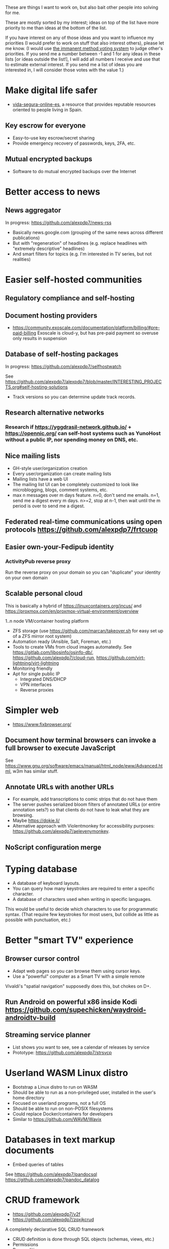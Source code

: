 These are things I want to work on, but also bait other people into solving for me.

These are mostly sorted by my interest; ideas on top of the list have more priority to me than ideas at the bottom of the list.

If you have interest on any of those ideas and you want to influence my priorities (I would prefer to work on stuff that also interest others), please let me know.
(I would use [[https://en.wikipedia.org/wiki/Score_voting#Advocacy][the immanent method voting system]] to judge other's priorities.
If you send me a number between -1 and 1 for any ideas in these lists [or ideas outside the list!], I will add all numbers I receive and use that to estimate external interest.
If you send me a list of ideas you are interested in, I will consider those votes with the value 1.)

* Make digital life safer

- [[https://github.com/vida-segura-online-es/vida-segura-online-es][vida-segura-online-es]], a resource that provides reputable resources oriented to people living in Spain.

** Key escrow for everyone

- Easy-to-use key escrow/secret sharing
- Provide emergency recovery of passwords, keys, 2FA, etc.

** Mutual encrypted backups

- Software to do mutual encrypted backups over the Internet

* Better access to news
** News aggregator

In progress: https://github.com/alexpdp7/news-rss

- Basically news.google.com (grouping of the same news across different publications)
- But with "regeneration" of headlines (e.g. replace headlines with "extremely descriptive" headlines)
- And smart filters for topics (e.g. I'm interested in TV series, but not realities)

* Easier self-hosted communities
** Regulatory compliance and self-hosting
** Document hosting providers

- https://community.exoscale.com/documentation/platform/billing/#pre-paid-billing Exoscale is cloud-y, but has pre-paid payment so overuse only results in suspension
** Database of self-hosting packages

In progress: https://github.com/alexpdp7/selfhostwatch

See https://github.com/alexpdp7/alexpdp7/blob/master/INTERESTING_PROJECTS.org#self-hosting-solutions

- Track versions so you can determine update track records.

** Research alternative networks
*** Research if https://yggdrasil-network.github.io/ + https://opennic.org/ can self-host systems such as YunoHost without a public IP, nor spending money on DNS, etc.
** Nice mailing lists

- GH-style user/organization creation
- Every user/organization can create mailing lists
- Mailing lists have a web UI
- The mailing list UI can be completely customized to look like microblogging, blogs, comment systems, etc.
- max n messages over m days feature. n=0, don't send me emails. n=1, send me a digest every m days. n>=2, stop at n-1, then wait until the m period is over to send me a digest.

** Federated real-time communications using open protocols https://github.com/alexpdp7/frtcuop
** Easier own-your-Fedipub identity
*** ActivityPub reverse proxy

Run the reverse proxy on your domain so you can "duplicate" your identity on your own domain
** Scalable personal cloud

This is basically a hybrid of https://linuxcontainers.org/incus/ and https://proxmox.com/en/proxmox-virtual-environment/overview

1..n node VM/container hosting platform

- ZFS storage (use https://github.com/marcan/takeover.sh for easy set up of a ZFS mirror root system)
- Automation ready (Ansible, Salt, Foreman, etc.)
- Tools to create VMs from cloud images automatedly. See [[https://gitlab.com/libosinfo/osinfo-db/]], [[https://github.com/alexpdp7/cloud-run]], [[https://github.com/virt-lightning/virt-lightning]]
- Monitoring friendly
- Apt for single public IP
  - Integrated DNS/DHCP
  - VPN interfaces
  -  Reverse proxies

* Simpler web

- https://www.fixbrowser.org/

** Document how terminal browsers can invoke a full browser to execute JavaScript

See [[https://www.gnu.org/software/emacs/manual/html_node/eww/Advanced.html]], w3m has similar stuff.

** Annotate URLs with another URLs

- For example, add transcriptions to comic strips that do not have them
- The server pushes serialized bloom filters of annotated URLs (or entire annotation sets?) so that clients do not have to leak what they are browsing.
- Maybe https://dokie.li/
- Alternative approach with Violentmonkey for accessibility purposes: [[https://github.com/alexpdp7/aelevenymonkey]].

** NoScript configuration merge

* Typing database

- A database of keyboard layouts.
- You can query how many keystrokes are required to enter a specific character.
- A database of characters used when writing in specific languages.

This would be useful to decide which characters to use for programmatic syntax.
(That require few keystrokes for most users, but collide as little as possible with punctuation, etc.)

* Better "smart TV" experience

** Browser cursor control

- Adapt web pages so you can browse them using cursor keys.
- Use a "powerful" computer as a Smart TV with a simple remote

Vivaldi's "spatial navigation" supposedly does this, but chokes on D+.

** Run Android on powerful x86 inside Kodi https://github.com/supechicken/waydroid-androidtv-build

** Streaming service planner

- List shows you want to see, see a calendar of releases by service
- Prototype: https://github.com/alexpdp7/strsvcp

* Userland WASM Linux distro

- Bootstrap a Linux distro to run on WASM
- Should be able to run as a non-privileged user, installed in the user's home directory
- Focused on userland programs, not a full OS
- Should be able to run on non-POSIX filesystems
- Could replace Docker/containers for developers
- Similar to https://github.com/WAVM/Wavix

* Databases in text markup documents

- Embed queries of tables

See https://github.com/alexpdp7/pandocsql https://github.com/alexpdp7/pandoc_datalog

* CRUD framework

- https://github.com/alexpdp7/v2f
- https://github.com/alexpdp7/zqxjkcrud

A completely declarative SQL CRUD framework

- CRUD definition is done through SQL objects (schemas, views, etc.)
- Permissions
- Row auditing
- Multiple components
  -  Server-side HTML frontend
  -  REST API
- Commercial frontend for design

** Layer FastAPI on top of the Django ORM to add APIs to Django applications.

* SQL2

See https://github.com/EvgSkv/logica, [[https://prql-lang.org/]]

- A new language that compiles to SQL
- Handles RDBMS differences
- Makes queries composable (e.g. declare a query object, then add paging/sorting, for framework usage)
- Declarative join via foreign key constraint names
- Better ordering for code completion (e.g. FROMs first)

* Streaming DB

That's probably https://github.com/MaterializeInc/materialize , but it's not OSS.

- Simple relational database
- Can act as replication target of other databases
- Supports a limited SQL subset that can be easily reasoned about functional dependencies
- Can stream efficiently the results of an SQL query (e.g. keep a query running and receive new/modified rows)
- Supports efficient replication of a subset of a database (initial checkpoint + streaming or batched updates)
- Functional dependencies could be used to create materialized views *and* indexes

* Ecosystem for mountable e-ink displays with wireless charging and magnets

- For example, a small e-ink tablet that you can attach to a wireless charger with magnets in your fridge, with an always-on display of a shopping list, and a microphone to add new items.
- The tablet is completely optional, can be replaced by a different device, etc.
- How to have flexibility, such as different form factors and still provide a pleasant and pretty experience? (e.g. can you attach displays of different sizes to the same fridge and have it usable and look good?)

* Binary "upstream" package manager

https://github.com/alexpdp7/ubpkg/ (also discusses some alternatives)

- Package manager that downloads published binaries on the Internet
- Manifests describe how to fetch binaries (e.g. from GitHub releases)
- Manifests are just files that can be referenced by URLs, or be contained in repositories of manifests

* Tvheadend XMLTV export and metadata restructuring

* Extensible lightweight markup language

See [[misc/document-formats.md]]

* Touch controller/meeting controller/desktop shortcuts + calendar

https://mutedeck.com/ is basically this.

- API server to control Google Meet (mute, etc.)
- Use a USB gamepad to mute in videoconferences, etc
- Small webapp for touch interface in phone
- Displays and alerts on upcoming events
- See https://github.com/alexpdp7/meet-controller

* Parallel execution framework

See https://github.com/alexpdp7/scripts-py-libs

- A tool to run stuff such as CI builds which need sophisticated parallelization
- Create differently sized resource pools (for CPU-bound tasks, "API"-bound, etc.)
- Local execution of workflows on a workstation, remote execution on a CI server
- Handle task dependencies and artifact passing from parent to child tasks
- Capture stdout/stderr of tasks, allow viewing in realtime
- Timestamp stdout/stderr for crude profiling
- Implement a CI system on top?

Some parts could be implemented with OpenTelemetry.
For example, piping command output as OpenTelemetry logs.

** Process nanny

See [[https://github.com/open-telemetry/opentelemetry-specification/blob/main/experimental/trace/zpages.md]], [[https://gitlab.com/etke.cc/tools/ttm/][ttm]] for Matrix.

- A program to manage long running processes
- Acts as a bot in IRC, email, Slack, etc. posting when the job is done, providing updates, etc.
- Starts an xterm.js to watch the output

* Collaborative database of places where you can play arcade games

* SQL Query tool

- ipython notebook style interface
- Backend + multiple frontends
  -  HTML/JS Frontend
  -  Curses frontend
  -  Native GUIs frontends
- Smart join completion

* Presentation tool

- A tool to edit reveal.js-style slides
- But also record and do basic audio editing
- So it can help with timing/pacing, and even generate a nice video
- Optional mode to limit slides to "hero images" and a reduced number of words per page. See [[https://www.nytimes.com/2010/04/27/world/27powerpoint.html][We Have Met the Enemy and He Is PowerPoint]]
- Teleprompter/good speaker notes mode

* Terminal mail client
- Easy set up of common mail accounts (perhaps using mbsync, notmuch, mu, etc.)
- Sane defaults
- Markdown email (write email as Markdown, send as plain text + HTML)
- Probably https://jmap.io/ can make implementing this easier

WIP: https://github.com/alexpdp7/epistle

Perhaps use mblaze

* Better "frontends" for console programs with OpenTelemetry support

https://github.com/alexpdp7/rust_tracing_starter

* Statically-typed AST transform-friendly language

- A Haskell/Rusty language, but with GC and nice compiler errors.
- First-class support for AST transforms- both one-off (apply this transform to the source code and commit the change) and ongoing (define AST transforms to run as part of the compilation process).
- Maybe such language would never need reflection, so refactoring would be very safe.

* "Cloudy" Gemini client

- Multidevice bookmarks, certificates, etc.
- Perhaps "personal" web frontend

* WOL tool

- Can be used from browsers/apps
- "Network-transparent"

Probably Home Assistant can do this.

* C64 Roguelike
